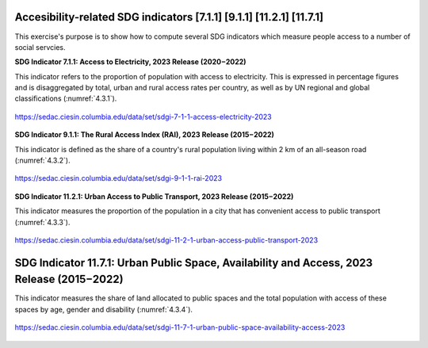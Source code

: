 Accesibility-related  SDG indicators [7.1.1] [9.1.1] [11.2.1] [11.7.1]
======================================================================

This exercise's purpose is to show how to compute several SDG indicators which measure people access to a number of social servcies.


**SDG Indicator 7.1.1: Access to Electricity, 2023 Release (2020 – 2022)** 


This  indicator  refers to the proportion of population with access to electricity. This is expressed in percentage
figures and is disaggregated by total, urban and rural access rates per country, as well as by UN regional
and global classifications (:numref:`4.3.1`). 

.. _4.3.1:
.. figure:: /img/4.3/4.3.1.png
	:align: center
	:width: 700px

	https://sedac.ciesin.columbia.edu/data/set/sdgi-7-1-1-access-electricity-2023


**SDG Indicator 9.1.1: The Rural Access Index (RAI), 2023 Release (2015 – 2022)**


This indicator is defined as the share of a country's rural population living within 2 km of an all-season road (:numref:`4.3.2`).

.. _4.3.2:
.. figure:: /img/4.3/4.3.2.png
	:align: center
	:width: 400px

	https://sedac.ciesin.columbia.edu/data/set/sdgi-9-1-1-rai-2023 


**SDG Indicator 11.2.1: Urban Access to Public Transport, 2023 Release (2015 – 2022)**


This indicator measures the proportion of the population in a city that has convenient access to public transport (:numref:`4.3.3`).


.. _4.3.3:
.. figure:: /img/4.3/4.3.3.png
	:align: center
	:width: 700px

	https://sedac.ciesin.columbia.edu/data/set/sdgi-11-2-1-urban-access-public-transport-2023


SDG Indicator 11.7.1: Urban Public Space, Availability and Access, 2023 Release (2015 – 2022) 
=============================================================================================

This indicator measures the share of land allocated to public spaces and the total population with access of these spaces by age, gender and disability (:numref:`4.3.4`).

.. _4.3.4:
.. figure:: /img/4.3/4.3.4.png
	:align: center
	:width: 700px

	https://sedac.ciesin.columbia.edu/data/set/sdgi-11-7-1-urban-public-space-availability-access-2023

	


